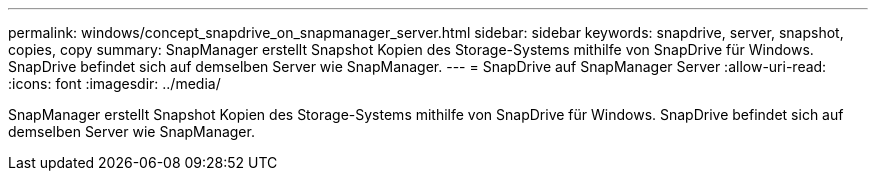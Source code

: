 ---
permalink: windows/concept_snapdrive_on_snapmanager_server.html 
sidebar: sidebar 
keywords: snapdrive, server, snapshot, copies, copy 
summary: SnapManager erstellt Snapshot Kopien des Storage-Systems mithilfe von SnapDrive für Windows. SnapDrive befindet sich auf demselben Server wie SnapManager. 
---
= SnapDrive auf SnapManager Server
:allow-uri-read: 
:icons: font
:imagesdir: ../media/


[role="lead"]
SnapManager erstellt Snapshot Kopien des Storage-Systems mithilfe von SnapDrive für Windows. SnapDrive befindet sich auf demselben Server wie SnapManager.
